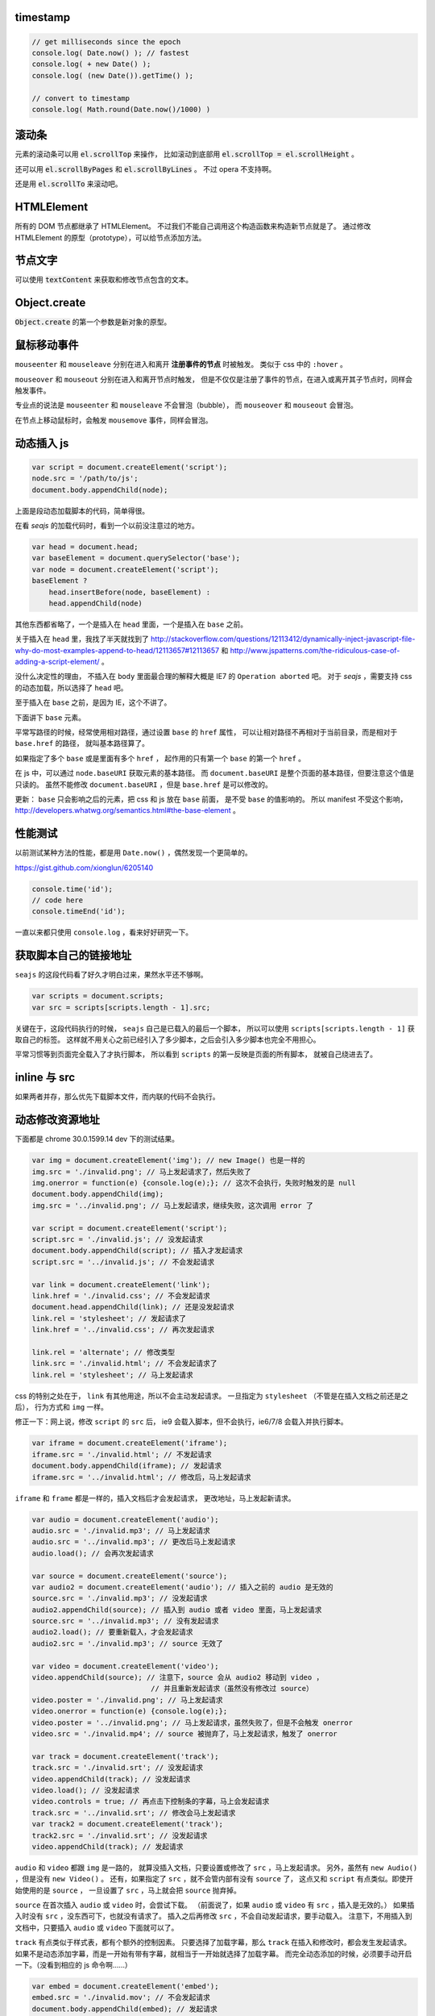 timestamp
==========

.. code:: javascript

    // get milliseconds since the epoch
    console.log( Date.now() ); // fastest
    console.log( + new Date() );
    console.log( (new Date()).getTime() );

    // convert to timestamp
    console.log( Math.round(Date.now()/1000) )





滚动条
=======
元素的滚动条可以用 :code:`el.scrollTop` 来操作，
比如滚动到底部用 :code:`el.scrollTop = el.scrollHeight` 。

还可以用 :code:`el.scrollByPages` 和 :code:`el.scrollByLines` 。
不过 opera 不支持啊。

还是用 :code:`el.scrollTo` 来滚动吧。







HTMLElement
============
所有的 DOM 节点都继承了 HTMLElement。
不过我们不能自己调用这个构造函数来构造新节点就是了。
通过修改 HTMLElement 的原型（prototype），可以给节点添加方法。





节点文字
=========
可以使用 :code:`textContent` 来获取和修改节点包含的文本。





Object.create
==============
:code:`Object.create` 的第一个参数是新对象的原型。






鼠标移动事件
=============

``mouseenter`` 和 ``mouseleave`` 分别在进入和离开
**注册事件的节点** 时被触发。
类似于 css 中的 ``:hover`` 。

``mouseover`` 和 ``mouseout`` 分别在进入和离开节点时触发，
但是不仅仅是注册了事件的节点，在进入或离开其子节点时，同样会触发事件。

专业点的说法是 ``mouseenter`` 和 ``mouseleave`` 不会冒泡（bubble），
而 ``mouseover`` 和 ``mouseout`` 会冒泡。

在节点上移动鼠标时，会触发 ``mousemove`` 事件，同样会冒泡。





动态插入 js
============

.. code:: javascript

    var script = document.createElement('script');
    node.src = '/path/to/js';
    document.body.appendChild(node);

上面是段动态加载脚本的代码，简单得很。

在看 `seajs` 的加载代码时，看到一个以前没注意过的地方。

.. code:: javascript

    var head = document.head;
    var baseElement = document.querySelector('base');
    var node = document.createElement('script');
    baseElement ?
        head.insertBefore(node, baseElement) :
        head.appendChild(node)

其他东西都省略了，一个是插入在 ``head`` 里面，一个是插入在 ``base`` 之前。

关于插入在 ``head`` 里，我找了半天就找到了
http://stackoverflow.com/questions/12113412/dynamically-inject-javascript-file-why-do-most-examples-append-to-head/12113657#12113657
和 http://www.jspatterns.com/the-ridiculous-case-of-adding-a-script-element/ 。

没什么决定性的理由，
不插入在 ``body`` 里面最合理的解释大概是 IE7 的 ``Operation aborted`` 吧。
对于 `seajs` ，需要支持 css 的动态加载，所以选择了 ``head`` 吧。

至于插入在 ``base`` 之前，是因为 IE，这个不讲了。

下面讲下 ``base`` 元素。

平常写路径的时候，经常使用相对路径，通过设置 ``base`` 的 ``href`` 属性，
可以让相对路径不再相对于当前目录，而是相对于 ``base.href`` 的路径，
就叫基本路径算了。

如果指定了多个 ``base`` 或是里面有多个 ``href`` ，
起作用的只有第一个 ``base`` 的第一个 ``href`` 。

在 js 中，可以通过 ``node.baseURI`` 获取元素的基本路径。
而 ``document.baseURI`` 是整个页面的基本路径，但要注意这个值是只读的。
虽然不能修改 ``document.baseURI`` ，但是 ``base.href`` 是可以修改的。

更新： ``base`` 只会影响之后的元素，把 css 和 js 放在 ``base`` 前面，
是不受 ``base`` 的值影响的。
所以 manifest 不受这个影响， http://developers.whatwg.org/semantics.html#the-base-element 。






性能测试
=========
以前测试某种方法的性能，都是用 ``Date.now()`` ，偶然发现一个更简单的。

https://gist.github.com/xionglun/6205140

.. code::

    console.time('id');
    // code here
    console.timeEnd('id');

一直以来都只使用 ``console.log`` ，看来好好研究一下。





获取脚本自己的链接地址
=======================
``seajs`` 的这段代码看了好久才明白过来，果然水平还不够啊。

.. code:: javascript

    var scripts = document.scripts;
    var src = scripts[scripts.length - 1].src;

关键在于，这段代码执行的时候， ``seajs`` 自己是已载入的最后一个脚本，
所以可以使用 ``scripts[scripts.length - 1]`` 获取自己的标签。
这样就不用关心之前已经引入了多少脚本，之后会引入多少脚本也完全不用担心。

平常习惯等到页面完全载入了才执行脚本，
所以看到 ``scripts`` 的第一反映是页面的所有脚本，
就被自己绕进去了。





inline 与 src
==============
如果两者并存，那么优先下载脚本文件，而内联的代码不会执行。





动态修改资源地址
=================
下面都是 chrome 30.0.1599.14 dev 下的测试结果。

.. code:: javascript

    var img = document.createElement('img'); // new Image() 也是一样的
    img.src = './invalid.png'; // 马上发起请求了，然后失败了
    img.onerror = function(e) {console.log(e);}; // 这次不会执行，失败时触发的是 null
    document.body.appendChild(img);
    img.src = '../invalid.png'; // 马上发起请求，继续失败，这次调用 error 了

    var script = document.createElement('script');
    script.src = './invalid.js'; // 没发起请求
    document.body.appendChild(script); // 插入才发起请求
    script.src = '../invalid.js'; // 不会发起请求

    var link = document.createElement('link');
    link.href = './invalid.css'; // 不会发起请求
    document.head.appendChild(link); // 还是没发起请求
    link.rel = 'stylesheet'; // 发起请求了
    link.href = '../invalid.css'; // 再次发起请求

    link.rel = 'alternate'; // 修改类型
    link.src = './invalid.html'; // 不会发起请求了
    link.rel = 'stylesheet'; // 马上发起请求

css 的特别之处在于， ``link`` 有其他用途，所以不会主动发起请求。
一旦指定为 ``stylesheet`` （不管是在插入文档之前还是之后），
行为方式和 ``img`` 一样。

修正一下：网上说，修改 ``script`` 的 ``src`` 后，
ie9 会载入脚本，但不会执行，ie6/7/8 会载入并执行脚本。


.. code:: javascript

    var iframe = document.createElement('iframe');
    iframe.src = './invalid.html'; // 不发起请求
    document.body.appendChild(iframe); // 发起请求
    iframe.src = '../invalid.html'; // 修改后，马上发起请求

``iframe`` 和 ``frame`` 都是一样的，插入文档后才会发起请求，
更改地址，马上发起新请求。


.. code:: javascript

    var audio = document.createElement('audio');
    audio.src = './invalid.mp3'; // 马上发起请求
    audio.src = '../invalid.mp3'; // 更改后马上发起请求
    audio.load(); // 会再次发起请求

    var source = document.createElement('source');
    var audio2 = document.createElement('audio'); // 插入之前的 audio 是无效的
    source.src = './invalid.mp3'; // 没发起请求
    audio2.appendChild(source); // 插入到 audio 或者 video 里面，马上发起请求
    source.src = '../invalid.mp3'; // 没有发起请求
    audio2.load(); // 要重新载入，才会发起请求
    audio2.src = './invalid.mp3'; // source 无效了

    var video = document.createElement('video');
    video.appendChild(source); // 注意下，source 会从 audio2 移动到 video ，
                                // 并且重新发起请求（虽然没有修改过 source）
    video.poster = './invalid.png'; // 马上发起请求
    video.onerror = function(e) {console.log(e);};
    video.poster = '../invalid.png'; // 马上发起请求，虽然失败了，但是不会触发 onerror
    video.src = './invalid.mp4'; // source 被抛弃了，马上发起请求，触发了 onerror

    var track = document.createElement('track');
    track.src = './invalid.srt'; // 没发起请求
    video.appendChild(track); // 没发起请求
    video.load(); // 没发起请求
    video.controls = true; // 再点击下控制条的字幕，马上会发起请求
    track.src = '../invalid.srt'; // 修改会马上发起请求
    var track2 = document.createElement('track');
    track2.src = './invalid.srt'; // 没发起请求
    video.appendChild(track); // 发起请求

``audio`` 和 ``video`` 都跟 ``img`` 是一路的，
就算没插入文档，只要设置或修改了 ``src`` ，马上发起请求。
另外，虽然有 ``new Audio()`` ，但是没有 ``new Video()`` 。
还有，如果指定了 ``src`` ，就不会管内部有没有 ``source`` 了，
这点又和 ``script`` 有点类似。即使开始使用的是 ``source`` ，
一旦设置了 ``src`` ，马上就会把 ``source`` 抛弃掉。

``source`` 在首次插入 ``audio`` 或 ``video`` 时，会尝试下载。
（前面说了，如果 ``audio`` 或 ``video`` 有 ``src`` ，插入是无效的。）
如果插入时没有 ``src`` ，没东西可下，也就没有请求了。
插入之后再修改 ``src`` ，不会自动发起请求，要手动载入。
注意下，不用插入到文档中，只要插入 ``audio`` 或 ``video`` 下面就可以了。

``track`` 有点类似于样式表，都有个额外的控制因素。
只要选择了加载字幕，那么 ``track`` 在插入和修改时，都会发生发起请求。
如果不是动态添加字幕，而是一开始有带有字幕，就相当于一开始就选择了加载字幕。
而完全动态添加的时候，必须要手动开启一下。（没看到相应的 js 命令啊……）


.. code:: javascript

    var embed = document.createElement('embed');
    embed.src = './invalid.mov'; // 不会发起请求
    document.body.appendChild(embed); // 发起请求
    embed.src = '../invalid.mov'; // 不会发起请求

``embed`` 和 ``script`` 比较像，都是插入时才会发起请求，
而且之后再修改 ``src`` 都不起作用。
